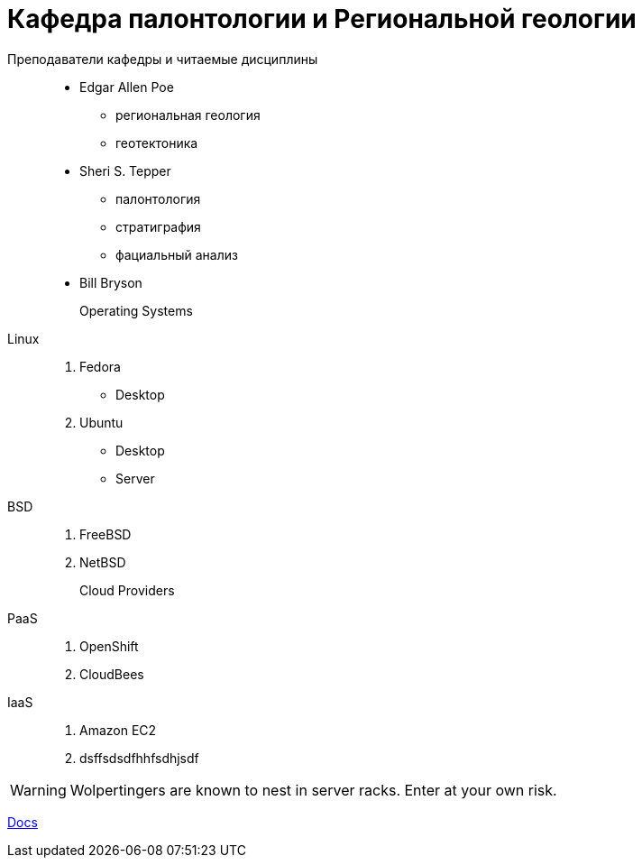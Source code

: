 = Кафедра палонтологии и Региональной геологии

Преподаватели кафедры и читаемые дисциплины:::
 * Edgar Allen Poe
   ** региональная геология
   ** геотектоника
 * Sheri S. Tepper
 ** палонтология
 ** стратиграфия
 ** фациальный анализ
* Bill Bryson

Operating Systems::
  Linux:::
    . Fedora
      * Desktop
    . Ubuntu
      * Desktop
      * Server
  BSD:::
    . FreeBSD
    . NetBSD

Cloud Providers::
  PaaS:::
    . OpenShift
    . CloudBees
  IaaS:::
    . Amazon EC2
    . dsffsdsdfhhfsdhjsdf

WARNING: Wolpertingers are known to nest in server racks.
Enter at your own risk.

link:man.png[Docs]